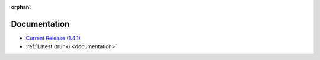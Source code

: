 :orphan:

.. _docs:

Documentation
=============

* `Current Release (1.4.1) <./1.4.1/documentation.html>`_
* :ref:`Latest (trunk) <documentation>`

